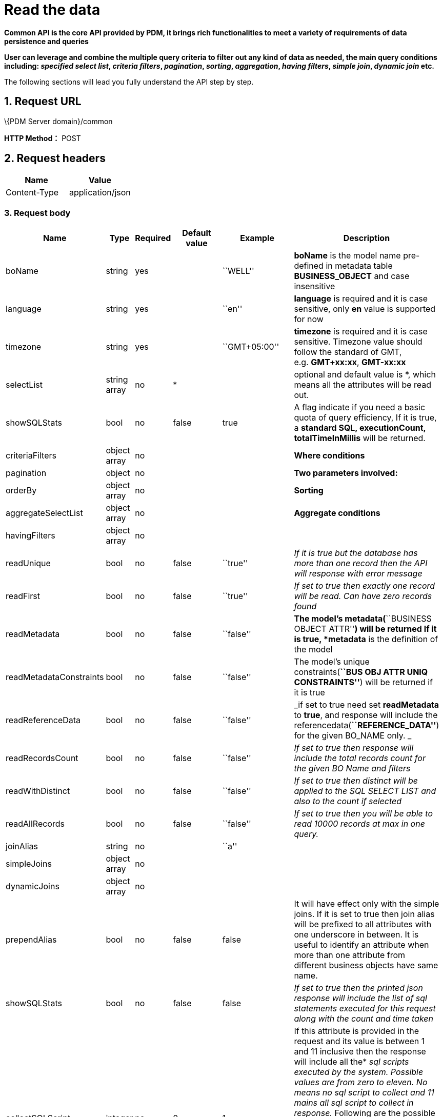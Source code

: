 = Read the data

*Common API is the core API provided by PDM, it brings rich functionalities to meet a variety of requirements of data persistence and queries*

*User can leverage and combine the multiple query criteria to filter out any kind of data as needed, the main query conditions including: _specified select list_, _criteria filters_, _pagination_, _sorting_, _aggregation_, _having filters_, _simple join_, _dynamic join_ etc.*

The following sections will lead you fully understand the API step by step.

== 1. Request URL

\{PDM Server domain}/common

*HTTP Method：* POST

== 2. Request headers

[cols=",",options="header",]
|===
|Name |Value
|Content-Type |application/json
|===

=== 3. Request body

[width="99%",cols="7%,2%,4%,29%,29%,29%",options="header",]
|===
|Name |Type |Required |Default value |Example |Description
|boName |string |yes | |``WELL'' |*boName* is the model name pre-defined in metadata table *BUSINESS_OBJECT* and case insensitive
|language |string |yes | |``en'' |*language* is required and it is case sensitive, only *en* value is supported for now
|timezone |string |yes | |``GMT+05:00'' |*timezone* is required and it is case sensitive. Timezone value should follow the standard of GMT, e.g. *GMT+xx:xx*, *GMT-xx:xx*
|selectList |string array |no |* | |optional and default value is *, which means all the attributes will be read out.
|showSQLStats |bool |no |false |true |A flag indicate if you need a basic quota of query efficiency, If it is true, a *standard SQL, executionCount, totalTimeInMillis* will be returned.
|criteriaFilters |object array |no | | |*Where conditions*
|pagination |object |no | | |*Two parameters involved:*
|orderBy |object array |no | | |*Sorting*
|aggregateSelectList |object array |no | | |*Aggregate conditions*
|havingFilters |object array |no | | |
|readUnique |bool |no |false |``true'' |_If it is true but the database has more than one record then the API will response with error message_
|readFirst |bool |no |false |``true'' |_If set to true then exactly one record will be read. Can have zero records found_
|readMetadata |bool |no |false |``false'' |*The model’s metadata(*``BUSINESS OBJECT ATTR''*) will be returned If it is true, *metadata* is the definition of the model
|readMetadataConstraints |bool |no |false |``false'' |The model’s unique constraints(*``BUS OBJ ATTR UNIQ CONSTRAINTS''*) will be returned if it is true
|readReferenceData |bool |no |false |``false'' |_if set to true need set *readMetadata* to *true*, and response will include the referencedata(*``REFERENCE_DATA''*) for the given BO_NAME only. _
|readRecordsCount |bool |no |false |``false'' |_If set to true then response will include the total records count for the given BO Name and filters_
|readWithDistinct |bool |no |false |``false'' |_If set to true then distinct will be applied to the SQL SELECT LIST and also to the count if selected_
|readAllRecords |bool |no |false |``false'' |_If set to true then you will be able to read 10000 records at max in one query._
|joinAlias |string |no | |``a'' |
|simpleJoins |object array |no | | |
|dynamicJoins |object array |no | | |
|prependAlias |bool |no |false |false |It will have effect only with the simple joins. If it is set to true then join alias will be prefixed to all attributes with one underscore in between. It is useful to identify an attribute when more than one attribute from different business objects have same name.
|showSQLStats |bool |no |false |false |_If set to true then the printed json response will include the list of sql statements executed for this request along with the count and time taken_
|collectSQLScript |integer |no |0 |1 |If this attribute is provided in the request and its value is between 1 and 11 inclusive then the response will include all the* _sql_ _scripts executed by the system. Possible values are from zero to eleven. No means no_ _sql_ _script to collect and 11 mains all_ _sql_ _script to collect in response._ Following are the possible values* _// 0: No SQL Script At All (Default)_ _// 1: COUNT Only_ _// 2: SELECT ONLY_ _// 3: SELECT and COUNT_ _// 4: INSERT Only_ _// 5: UPDATE Only_ _// 6: DELETE Only_ _// 7: INSERT and UPDATE Only_ _// 8: ALL DML Operations Only_ _// 9: ALL DDL Operations Only_ _// 10: ALL DDL and DML Operations Only_
|===

=== Pay more attention

* All keys are case sensitive
* Values for keys boName and boAttrName are case insensitive.
* Some keys have a predefined format for their values like language, timezone, date time, etc.

=== All acceptable/possible time formats

____
All acceptable/possible date only and timestamp and time only formats which can be parsed by the API.

Following is the list of all possible supported parse-able patterns. We start parsing from a more detail pattern and if not matched then we try to match a less detailed pattern till end.

If no match is found then API will throw an error.
____

[source,java]
----
TIME_ONLY_FORMAT("HH:mm:ss")
TIME_ONLY_FORMAT_WITH_MILLIS("HH:mm:ss.SSS")
// HYPHEN BASED DATE FORMATS
DATE_ONLY_FORMAT("yyyy-MM-dd")
DATETIME_FORMAT_WITHOUT_SECONDS("yyyy-MM-dd'T'HH:mm")
DATETIME_FORMAT_WITH_T("yyyy-MM-dd'T'HH:mm:ss")
DATETIME_FORMAT("yyyy-MM-dd HH:mm:ss")
DATETIME_FORMAT_WITH_TIMEZONE("yyyy-MM-dd HH:mm:ssX")
TIMESTAMP_FORMAT_WITHOUT_TIMEZONE("yyyy-MM-dd HH:mm:ss.SSS")
TIMESTAMP_FORMAT_WITH_TIMEZONE("yyyy-MM-dd HH:mm:ss.SSSX")
TIMESTAMP_ISO_FORMAT_UTC("yyyy-MM-dd'T'HH:mm:ss'Z'")
TIMESTAMP_ISO_FORMAT_WITH_MILLIS_UTC("yyyy-MM-dd'T'HH:mm:ss.SSS'Z'")
TIMESTAMP_ISO_FORMAT_WITH_TIMEZONE("yyyy-MM-dd'T'HH:mm:ssX")
TIMESTAMP_ISO_FORMAT_WITH_TIMEZONE_AND_MILLIS("yyyy-MM-dd'T'HH:mm:ss.SSSX")
// SLASH BASED DATE FORMATS
DATE_ONLY_SLASH_FORMAT("yyyy/MM/dd")
DATETIME_SLASH_FORMAT_WITHOUT_SECONDS("yyyy/MM/dd'T'HH:mm")
DATETIME_SLASH_FORMAT_WITH_T("yyyy-MM-dd'T'HH:mm:ss")
DATETIME_SLASH_FORMAT("yyyy/MM/dd HH:mm:ss")
DATETIME_SLASH_FORMAT_WITH_TIMEZONE("yyyy/MM/dd HH:mm:ssX")
TIMESTAMP_SLASH_FORMAT_WITHOUT_TIMEZONE("yyy/MM/dd HH:mm:ss.SSS")
TIMESTAMP_SLASH_FORMAT_WITH_TIMEZONE("yyy/MM/dd HH:mm:ss.SSSX")
TIMESTAMP_ISO_SLASH_FORMAT_UTC("yyy/MM/dd'T'HH:mm:ss'Z'")
TIMESTAMP_ISO_SLASH_FORMAT_WITH_MILLIS_UTC("yyy/MM/dd'T'HH:mm:ss.SSS'Z'")
TIMESTAMP_ISO_SLASH_FORMAT_WITH_TIMEZONE("yyy/MM/dd'T'HH:mm:ssX")
TIMESTAMP_ISO_SLASH_FORMAT_WITH_TIMEZONE_AND_MILLIS("yyy/MM/dd'T'HH:mm:ss.SSSX")
----

=== 3.1. Required and basic

____
Query the specified table.
____

==== Example

____
Query the well data. (The default is to query the first page)
____

[source,json]
----
{
    "boName": "WELL",
    "language": "en",
    "timezone": "GMT+05:00"
}
----

____
The final executed SQL:
____

[source,sql]
----
SELECT * FROM WELL
FETCH NEXT (20) ROWS ONLY
----

++++
<details>
<summary><font style="color: blue; cursor: pointer; text-decoration:underline; background-color: 	#F0F8FF">Try it myself</font>
</summary>
<iframe src="./_attachments/read-records/api-common-basic.html" width="600px" height="620px">
</iframe>
</details>
++++

==== Parameters

[width="100%",cols="9%,6%,9%,60%,8%,8%",options="header",]
|===
|Name |Type |Required |Default value |Example value |Description
|boName |string |yes | |``WELL'' |*boName* is pre-defined in metadata table *BUSINESS_OBJECT* and case insensitive. link:#GetAllBoName[*Get all boName*]
|language |string |yes | |``en'' |*language* is required and it is case sensitive and only *en* value is supported for now
|timezone |string |yes | |``GMT+05:00'' |*timezone* is required and it is case sensitive. Timezone value only supports specific format *GMT+xx:xx*, *GMT-xx:xx*
|===

==== [#GetAllBoName]#Get all boName#

____
You can copy the following json as body to get all boName. Specific parameters will be explained later.
____

[source,json]
----
{
   "boName":"BUSINESS OBJECT",
   "language":"en",
   "timezone":"GMT+08:00",
   "selectList":[
      "BO_NAME"
   ],
   "orderBy":[
      {
         "boAttrName":"business_object_id",
         "order":"ASC"
      }
   ],
   "readAllRecords":true
}
----

==== [#GetBoAttrNameByBoName]#Get boAttrName by boName#

____
You can copy the following json(replace *values* to specific boName) as body to get boAttrName by boName. Specific parameters will be explained later.
____

[source,json]
----
{
   "boName":"BUSINESS OBJECT ATTR",
   "language":"en",
   "timezone":"GMT+08:00",
   "selectList":[
      "BO_ATTR_NAME"
   ],
   "criteriaFilters":[
      {
         "boAttrName":"BO_NAME",
         "operator":"EQUALS",
         "values":[
            "WELL"
         ]
      }
   ],
   "orderBy":[
      {
         "boAttrName":"business_object_attr_id",
         "order":"ASC"
      }
   ],
   "readAllRecords":true
}
----

=== 3.2. selectList

____
Return data from a column list.
____

==== Example

____
Query the well data. (The default is to query the first page) Only query columns: ``WELL_NAME'',``AREA_NAME'', and return the SQL statement.
____

[source,json]
----
{
   "boName":"WELL",
   "language":"en",
   "timezone":"GMT+05:00",
   "selectList":[
      "WELL_NAME",
      "AREA_NAME"
   ],
   "showSQLStats":true
}
----

____
The final executed SQL:
____

[source,sql]
----
SELECT WELL_NAME, AREA_NAME FROM WELL
FETCH NEXT (20) ROWS ONLY
----

++++
<details>
<summary><font style="color: blue; cursor: pointer; text-decoration:underline; background-color: 	#F0F8FF">Try it myself</font>
</summary>
<iframe src="./_attachments/read-records/api-common-selectList.html" width="600px" height="620px">
</iframe>
</details>
++++

==== Parameters

[width="100%",cols="7%,5%,4%,28%,28%,28%",options="header",]
|===
|Name |Type |Required |Default value |Example value |Description
|selectList |string array |no |* | |optional and default is * means all the columns defined in metadata will be selected.
|showSQLStats |bool |no |false |true |If true, query *sql, executionCount, totalTimeInMillis* will be returned.
|===

=== 3.3. criteriaFilters

____
Where condition
____

==== Example

____
Query the well data. (The default is to query the first page) Query WELL_TYPE=``OIL'' and WELL_NAME like ``CN'' and AREA_ID in(1,2,3,4,5) and WELL_ID between(1,10000)
____

[source,json]
----
{
   "boName":"WELL",
   "language":"en",
   "timezone":"GMT+05:00",
   "criteriaFilters":[
      {
         "boAttrName":"WELL_TYPE",
         "operator":"EQUALS",
         "values":[
            "OIL"
         ]
      },
      {
         "boAttrName":"WELL_NAME",
         "operator":"LIKE",
         "values":[
            "CN"
         ]
      },
      {
         "boAttrName":"AREA_ID",
         "operator":"IN",
         "values":[
            1,
            2,
            3,
            4,
            5
         ]
      },
      {
         "boAttrName":"WELL_ID",
         "operator":"BETWEEN",
         "values":[
            1,
            10000
         ]
      }
   ]
}
----

____
The final executed SQL:
____

[source,sql]
----
SELECT * FROM WELL
WHERE (WELL_TYPE = 'OIL')
    AND (WELL_NAME LIKE '%CN%')
    AND (AREA_ID IN (1, 2, 3, 4, 5))
    AND (WELL_ID BETWEEN 1 AND 10000)
FETCH NEXT (20) ROWS ONLY
----

++++
<details>
<summary><font style="color: blue; cursor: pointer; text-decoration:underline; background-color: 	#F0F8FF">Try it myself</font>
</summary>
<iframe src="./_attachments/read-records/api-common-criteriaFilters.html" width="600px" height="620px">
</iframe>
</details>
++++

==== Parameters

[width="100%",cols="10%,5%,4%,27%,27%,27%",options="header",]
|===
|Name |Type |Required |Default value |Example value |Description
|criteriaFilters |object array |no | | |*Where conditions*
|===

==== [#criteriaFilters.Parameters]#criteriaFilters.Parameters#

[width="100%",cols="12%,5%,7%,11%,11%,54%",options="header",]
|===
|Name |Type |Required |Default value |Example value |Description
|boAttrName |string |yes | |``UWI'' |*boAttrName* is pre-defined in metadata table *BUSINESS_OBJECT_ATTR* and case insensitive. link:#GetBoAttrNameByBoName[*Get boAttrName by boName*]
|operator |string |yes | |LIKE |SQL operator, SUPPORTED OPERATORS please see link:#criteriaFilters.Operators[*criteriaFilters.Operators*]
|values |array |yes | |[``UWI-12345''] |key *values* is an array of values
|===

==== [#criteriaFilters.Operators]#criteriaFilters.Operators#

____
All Operators are case sensitive
____

[cols=",",options="header",]
|===
|Name |Description
|EQUALS |=
|NOT_EQUALS |!=
|GREATER_THAN |>
|LESS_THAN |<
|GREATER_OR_EQUALS |>=
|LESS_OR_EQUALS |<=
|BETWEEN |between
|NOT_BETWEEN |not between
|IN |in
|NOT_IN |not in
|LIKE |like
|NOT_LIKE |not like
|===

_Note_: Following operators are Postgres Only. VDB connection will not support these and will throw error incase we use them over VDB or on some other databases. JSONB operators are being used in full text search only for now.

[cols=",",options="header",]
|===
|Name |Description
|ILIKE |ilike
|NOT_ILIKE |not ilike
|JSONB_FIND_EXACT |jsonb find exact
|JSONB_FIND_LIKE |jsonb find like
|JSONB_DOT |jsonb dot
|JSONB_DOT_FOR_TEXT |jsonb dot for text
|===

=== 3.4. pagination

____
Query the data for the specified page
____

==== Example

____
Query the well data on the second page and per page displays 30.
____

[source,json]
----
{
   "boName":"WELL",
   "language":"en",
   "timezone":"GMT+05:00",
   "pagination":{
      "recordsPerPage":30,
      "pages":[
         2
      ]
   }
}
----

____
The final executed SQL:
____

[source,sql]
----
SELECT * FROM WELL
OFFSET (30) ROWS
FETCH NEXT (30) ROWS ONLY
----

++++
<details>
<summary><font style="color: blue; cursor: pointer; text-decoration:underline; background-color: 	#F0F8FF">Try it myself</font>
</summary>
<iframe src="./_attachments/read-records/api-common-pagination.html" width="600px" height="620px">
</iframe>
</details>
++++

==== Parameters

[width="100%",cols="7%,2%,4%,29%,29%,29%",options="header",]
|===
|Name |Type |Required |Default value |Example value |Description
|pagination |object |no | | |
|===

=== 3.5. orderBy

____
Order condition
____

==== Example

____
Query the well data and sort by ``UWI'' ascending and ``WELL_NAME'' Descending.
____

[source,json]
----
{
   "boName":"WELL",
   "language":"en",
   "timezone":"GMT+05:00",
   "orderBy": [
    {
      "boAttrName": "UWI",
      "order": "ASC"
    },
    {
      "boAttrName": "WELL_NAME",
      "order": "DESC"
    }
  ]
}
----

____
The final executed SQL:
____

[source,sql]
----
SELECT * FROM WELL
ORDER BY UWI ASC, WELL_NAME DESC
FETCH NEXT (20) ROWS ONLY
----

++++
<details>
<summary><font style="color: blue; cursor: pointer; text-decoration:underline; background-color: 	#F0F8FF">Try it myself</font>
</summary>
<iframe src="./_attachments/read-records/api-common-orderBy.html" width="600px" height="620px">
</iframe>
</details>
++++

==== Parameters

[width="100%",cols="6%,6%,4%,28%,28%,28%",options="header",]
|===
|Name |Type |Required |Default value |Example value |Description
|orderBy |object array |no | | |
|===

=== 3.6. aggregateSelectList

____
Aggregate conditions
____

==== Example

____
Example1: Aggregate Max WELL_ID and Min WELL_ID
____

[source,json]
----
{
   "boName":"WELL",
   "language":"en",
   "timezone":"GMT+05:00",
   "aggregateSelectList":[
      {
         "boAttrName":"WELL_ID",
         "aggregateFunction":"MAX",
         "alias":"MAX_WELL_ID"
      },
      {
         "boAttrName":"WELL_ID",
         "aggregateFunction":"MIN",
         "alias":"MIN_WELL_ID"
      }
   ]
}
----

____
The final executed SQL of Example1:
____

[source,sql]
----
SELECT MAX(WELL_ID) as MAX_WELL_ID, MIN(WELL_ID) as MIN_WELL_ID FROM WELL
FETCH NEXT (20) ROWS ONLY
----

____
Example2: Query WELL_NAME,AREA_NAME and Aggregate Max WELL_ID and Min WELL_ID
____

[source,json]
----
{
   "boName":"WELL",
   "language":"en",
   "timezone":"GMT+05:00",
   "selectList":[
      "WELL_NAME",
      "AREA_NAME"
   ],
   "aggregateSelectList":[
      {
         "boAttrName":"WELL_ID",
         "aggregateFunction":"MAX",
         "alias":"MAX_WELL_ID"
      },
      {
         "boAttrName":"WELL_ID",
         "aggregateFunction":"MIN",
         "alias":"MIN_WELL_ID"
      }
   ]
}
----

____
The final executed SQL of Example2:
____

[source,sql]
----
SELECT WELL_NAME, AREA_NAME, MAX(WELL_ID) as MAX_WELL_ID,
MIN(WELL_ID) as MIN_WELL_ID FROM WELL
GROUP BY WELL_NAME, AREA_NAME
FETCH NEXT (20) ROWS ONLY
----

++++
<details>
<summary><font style="color: blue; cursor: pointer; text-decoration:underline; background-color: 	#F0F8FF">Try it myself</font>
</summary>
<iframe src="./_attachments/read-records/api-common-aggregateSelectList.html" width="600px" height="620px">
</iframe>
</details>
++++

==== Parameters

[width="99%",cols="10%,5%,4%,27%,27%,27%",options="header",]
|===
|Name |Type |Required |Default value |Example value |Description
|aggregateSelectList |object array |no | | |*Aggregate conditions*
|===

=== [#aggregateSelectList.Parameters]#aggregateSelectList.Parameters#

[width="100%",cols="16%,5%,6%,11%,11%,51%",options="header",]
|===
|Name |Type |Required |Default value |Example value |Description
|boAttrName |string |yes | |``WELL_ID'' |*boAttrName* is pre-defined in metadata table *BUSINESS_OBJECT_ATTR* and case insensitive. link:#GetBoAttrNameByBoName[*Get boAttrName by boName*]
|aggregateFunction |string |yes | |``MAX'' |support *MIN*, *MAX*, *SUM*, *AVG* and *Count*
|alias |string |yes | |``MAX_WELL_ID'' |will be used to get back the value from the response
|===

=== 3.7. havingFilters

____
Having condition
____

==== Example

____
Example: Read Max of VOLUME_DATE For All Wells Which Were Created Before 2019 And Their BOE_VOLUME Is Not NULL
____

[source,json]
----
{
   "boName":"WELL VOL DAILY",
   "language":"en",
   "timezone":"GMT+05:00",
   "selectList":[
      "UWI"
   ],
   "aggregateSelectList":[
      {
         "boAttrName":"VOLUME_DATE",
         "aggregateFunction":"MAX",
         "alias":"MAX_VOLUME_DATE"
      }
   ],
   "criteriaFilters":[
      {
         "boAttrName":"BOE_VOLUME",
         "operator":"NOT_EQUALS",
         "values":[
            null
         ]
      }
   ],
   "havingFilters":[
      {
         "aggregateColumn":{
            "boAttrName":"ROW_CREATED_DATE",
            "aggregateFunction":"MAX"
         },
         "operator":"LESS_THAN",
         "values":[
            "2019-01-01 00:00:00+05:00"
         ]
      }
   ]
}
----

____
The final executed SQL of Example1:
____

[source,sql]
----
SELECT UWI, MAX(VOLUME_DATE) as MAX_VOLUME_DATE FROM WELL_VOL_DAILY
WHERE (BOE_VOLUME IS NOT NULL)
GROUP BY UWI
HAVING (MAX(ROW_CREATED_DATE) < '2019-01-01 00:00:00+05:00')
FETCH NEXT (20) ROWS ONLY
----

++++
<details>
<summary><font style="color: blue; cursor: pointer; text-decoration:underline; background-color: 	#F0F8FF">Try it myself</font>
</summary>
<iframe src="./_attachments/read-records/api-common-havingFilters.html" width="600px" height="620px">
</iframe>
</details>
++++

==== Parameters

[width="100%",cols="14%,10%,6%,10%,10%,50%",options="header",]
|===
|Name |Type |Required |Default value |Example value |Description
|havingFilters |object array |no | | |
|===

==== [#havingFilters.Parameters]#havingFilters.Parameters#

[width="100%",cols="16%,9%,6%,10%,10%,49%",options="header",]
|===
|Name |Type |Required |Default value |Example value |Description
|aggregateColumn |object |yes | | |
|operator |string |yes | |``LESS_THAN'' |supported please see link:#havingFilters.Operators[*havingFilters.Operators*]
|values |object array |yes | | |key *values* is an array of values
|===

==== [#havingFilters.Operators]#havingFilters.Operators#

____
All Operators are case sensitive
____

[cols=",",options="header",]
|===
|Name |Description
|EQUALS |=
|NOT_EQUALS |!=
|GREATER_THAN |>
|LESS_THAN |<
|GREATER_OR_EQUALS |>=
|LESS_OR_EQUALS |<=
|BETWEEN |between
|NOT_BETWEEN |not between
|IN |in
|NOT_IN |not in
|LIKE |like
|NOT_LIKE |not like
|ILIKE |ilike
|NOT_ILIKE |not ilike
|===

=== 3.8. read options

____
Various read options
____

==== Parameters

[width="100%",cols="22%,3%,6%,10%,10%,49%",options="header",]
|===
|Name |Type |Required |Default value |Example value |Description
|readUnique |bool |no |false |``true'' |_If set to true and the database has more than one record then service will throw error_
|readFirst |bool |no |false |``true'' |_If set to true then exactly one record will be read. Can have zero records found_
|readMetadata |bool |no |false |``false'' |_If set to true then response will include the metadata(*``BUSINESS OBJECT ATTR''*) for the given BO_NAME only_
|readMetadataConstraints |bool |no |false |``false'' |_If set to true then response will include the metadata unique constraints(*``BUS OBJ ATTR UNIQ CONSTRAINTS''*) for the given BO_NAME only_
|readReferenceData |bool |no |false |``false'' |_if set to true need set *readMetadata* to *true*, and response will include the referencedata(*``REFERENCE_DATA''*) for the given BO_NAME only. _
|readRecordsCount |bool |no |false |``false'' |_If set to true then response will include the total records count for the given BO Name and filters_
|readWithDistinct |bool |no |false |``false'' |_If set to true then distinct will be applied to the SQL SELECT LIST and also to the count if selected_
|readAllRecords |bool |no |false |``false'' |_If set to true then you will be able to read 10000 records at max in one query._
|===

=== 3.9. simple join

____
Joins are a useful and powerful feature of relational databases. It allows us to read data from more than one table using a single SQL statement. When the join sql statement is executed each row of one table is mapped to all the rows of the other table. This mapping rows of one table to another table is call cross product. The resultant table of cross product can be of high volume which can be decreased by using join conditions and where clause filters. Simple join are those where the table structure of the joined table already exists.
____

==== Example

____
Example1: WELL and WELLBORE simple join.
____

[source,json]
----
{
  "boName": "WELL",
  "language": "en",
  "timezone": "GMT+05:00",
  "joinAlias": "a",
  "selectList": [
    "WELL_ID",
    "WELL_NAME",
    "AREA_NAME",
    "UWI"
  ],
  "simpleJoins": [
    {
      "boName": "WELLBORE",
      "joinType": "INNER",
      "joinAlias": "b",
      "selectList": [
        "WELLBORE_ID",
        "WELLBORE_NAME"
      ],
      "joiningConditions": [
        {
          "leftSide": {
            "joinAlias": "a",
            "boAttrName": "UWI"
          },
          "operator": "EQUALS",
          "rightSide": {
            "joinAlias": "b",
            "boAttrName": "WELL_UWI"
          }
        }
      ]
    }
  ],
  "prependAlias": false,
  "showSQLStats":true
}
----

____
The final executed SQL of Example1:
____

[source,sql]
----
SELECT a.WELL_ID, a.WELL_NAME, a.AREA_NAME, a.UWI,
b.WELLBORE_ID, b.WELLBORE_NAME
FROM WELL AS a  INNER JOIN WELLBORE AS b
ON a.UWI = b.WELL_UWI
FETCH NEXT (20) ROWS ONLY
----

____
Example2: More joins and more combination conditions.
____

[source,json]
----
{
  "boName": "WELL",
  "language": "en",
  "timezone": "GMT+05:00",
  "joinAlias": "a",
  "selectList": [
    "WELL_ID",
    "WELL_NAME",
    "AREA_NAME",
    "UWI"
  ],
  "criteriaFilters": [
    {
      "boAttrName": "WELL_NAME",
      "operator": "LIKE",
      "values": [
        "P"
      ]
    }
  ],
  "pagination": {
    "recordsPerPage": 30,
    "pages": [
      1
    ]
  },
  "simpleJoins": [
    {
      "boName": "WELLBORE",
      "joinType": "INNER",
      "joinAlias": "b",
      "selectList": [
        "WELLBORE_ID",
        "WELLBORE_NAME"
      ],
      "joiningConditions": [
        {
          "leftSide": {
            "joinAlias": "a",
            "boAttrName": "UWI"
          },
          "operator": "EQUALS",
          "rightSide": {
            "joinAlias": "b",
            "boAttrName": "WELL_UWI"
          }
        }
      ],
      "criteriaFilters": [
        {
          "boAttrName": "WELL_UWI",
          "operator": "LIKE",
          "values": [
            "P"
          ]
        }
      ],
      "orderBy": [
        {
          "boAttrName": "WELL_UWI",
          "order": "DESC"
        }
      ]
    },
    {
      "boName": "well vol daily",
      "joinType": "INNER",
      "joinAlias": "c",
      "joiningConditions": [
        {
          "leftSide": {
            "joinAlias": "a",
            "boAttrName": "UWI"
          },
          "operator": "EQUALS",
          "rightSide": {
            "joinAlias": "c",
            "boAttrName": "UWI"
          }
        }
      ]
    }
  ],
  "prependAlias": false,
  "showSQLStats":true
}
----

____
The final executed SQL of Example2:
____

[source,sql]
----
SELECT a.WELL_ID, a.WELL_NAME, a.AREA_NAME, a.UWI,
b.WELLBORE_ID, b.WELLBORE_NAME
FROM WELL AS a
INNER JOIN WELLBORE AS b ON a.UWI = b.WELL_UWI
INNER JOIN WELL_VOL_DAILY AS c ON a.UWI = c.UWI
WHERE (CAST(a.WELL_NAME AS VARCHAR) LIKE '%P%')
    AND (CAST(b.WELL_UWI AS VARCHAR) LIKE '%P%')
ORDER BY b.WELL_UWI DESC
FETCH NEXT (30) ROWS ONLY
----

++++
<details>
<summary><font style="color: blue; cursor: pointer; text-decoration:underline; background-color: 	#F0F8FF">Try it myself</font>
</summary>
<iframe src="./_attachments/read-records/api-common-simpleJoin.html" width="600px" height="620px">
</iframe>
</details>
++++

==== Parameters

[width="99%",cols="10%,5%,4%,27%,27%,27%",options="header",]
|===
|Name |Type |Required |Default value |Example value |Description
|*joinAlias* |string |no | |``a'' |
|*simpleJoins* |object array |no | | |
|*prependAlias* |bool |no |false |false |It will have effect only with the simple or dynamic joins. If it is set to true then join alias will be prefixed to all attributes with one underscore in between. It is useful to identify an attribute when more than one attribute from different business objects have same name.
|===

==== [#simpleJoins.Parameters]#simpleJoins.Parameters#

____
*selectList*, *aggregateSelectList*, *criteriaFilters*, *havingFilters* and *orderBy* can be used with simple join objects. Their effect will be on the whole result data.
____

____
But *pagination* cannot be used with simple joins objects.
____

[width="100%",cols="18%,9%,6%,10%,10%,47%",options="header",]
|===
|Name |Type |Required |Default value |Example value |Description
|*boName* |string |yes | |``WELL'' |Bo Name is the name of business object to be joined. If it is same as the parent boName then it will be self-join. link:#GetAllBoName[*Get all boName*]
|*joinType* |string |yes | |``LEFT'' |Join type is the type of join and it is case sensitive. Possible values are *INNER*, *LEFT*, *RIGHT* and *FULL*.
|*joinAlias* |string |no | |``b'' |Join Alias is same as defined above but it will be defined here for the join table.
|*joiningConditions* |object array |yes | | |
|===

=== 3.10. dynamic join

____
Joins are a useful and powerful feature of relational databases. It allows us to read data from more than one table using a single SQL statement. When the join sql statement is executed each row of one table is mapped to all the rows of the other table. This mapping rows of one table to another table is call cross product. The resultant table of cross product can be of high volume which can be decreased by using join conditions and where clause filters. In dynamic joins the joined table is created by a nested SQL statement.
____

==== Example

____
Query table WELL_VOL_DAILY each UWI maximum date’s volume.
____

[source,json]
----
{
   "boName":"well vol daily",
   "language":"en",
   "timezone":"GMT+05:00",
   "joinAlias":"a",
   "readAllRecords":true,
   "selectList":[
      "UWI",
      "boe_volume"
   ],
   "dynamicJoins":[
      {
         "selectList":[
            "UWI",
            "max_volume_date"
         ],
         "joinType":"INNER",
         "joinAlias":"b",
         "dynamicTables":[
            {
               "boName":"well vol daily",
               "selectList":[
                  "UWI"
               ],
               "aggregateSelectList":[
                  {
                     "boAttrName":"volume_date",
                     "aggregateFunction":"MAX",
                     "alias":"max_volume_date"
                  }
               ]
            }
         ],
         "joiningConditions":[
            {
               "leftSide":{
                  "joinAlias":"a",
                  "boAttrName":"UWI"
               },
               "operator":"EQUALS",
               "rightSide":{
                  "joinAlias":"b",
                  "boAttrName":"UWI"
               }
            },
            {
               "leftSide":{
                  "joinAlias":"a",
                  "boAttrName":"volume_date"
               },
               "operator":"EQUALS",
               "rightSide":{
                  "joinAlias":"b",
                  "boAttrName":"max_volume_date"
               }
            }
         ],
         "orderBy":[
            {
               "boAttrName":"UWI",
               "order":"DESC"
            }
         ]
      }
   ],
   "showSQLStats":"true"
}
----

____
The final executed SQL of Example:
____

[source,sql]
----
SELECT a.UWI, a.BOE_VOLUME,
b.UWI, b.max_volume_date
FROM WELL_VOL_DAILY AS a
INNER JOIN (SELECT UWI, MAX(VOLUME_DATE) AS "max_volume_date"
    FROM WELL_VOL_DAILY GROUP BY UWI) AS b
ON a.UWI = b.UWI AND a.VOLUME_DATE = b.max_volume_date
ORDER BY b.UWI desc
----

++++
<details>
<summary><font style="color: blue; cursor: pointer; text-decoration:underline; background-color: 	#F0F8FF">Try it myself</font>
</summary>
<iframe src="./_attachments/read-records/api-common-dynamicJoin.html" width="600px" height="620px">
</iframe>
</details>
++++

==== Parameters

[width="100%",cols="9%,6%,9%,60%,8%,8%",options="header",]
|===
|Name |Type |Required |Default value |Example value |Description
|dynamicJoins |object array |no | | |
|===

==== [#dynamicJoins.Parameters]#dynamicJoins.Parameters#

____
*selectList*, *aggregateSelectList*, *criteriaFilters*, *havingFilters* and *orderBy* can be used with dynamic join objects. Their effect will be on the whole result data.
____

____
But *pagination* cannot be used with dynamic joins objects.
____

[width="100%",cols="18%,9%,6%,10%,10%,47%",options="header",]
|===
|Name |Type |Required |Default value |Example value |Description
|*joinType* |string |yes | |``LEFT'' |Join type is the type of join and it is case sensitive. Possible values are *INNER*, *LEFT*, *RIGHT* and *FULL*.
|*joinAlias* |string |yes | |``b'' |Join Alias is same as defined above but it will be defined here for the join table.
|*dynamicTables* |object array |yes | | |
|*joiningConditions* |object array |yes | | |
|===

==== [#dynamicTables.Parameters]#dynamicTables.Parameters#

____
*selectList*, *aggregateSelectList*, *criteriaFilters*, *havingFilters* and *orderBy* can be used with dynamicTables objects. Their effect will be on the whole result data.

But *pagination* cannot be used with dynamic joins objects.
____

[width="100%",cols="18%,9%,6%,10%,10%,47%",options="header",]
|===
|Name |Type |Required |Default value |Example value |Description
|*boName* |string |yes | |``WELL'' |Bo Name is the name of business object to be read. link:#GetAllBoName[*Get all boName*]
|*joinType* |string |no | |``LEFT'' |
|*joinAlias* |string |no | |``b'' |Join Alias is same as defined above but it will be defined here for the dynamic table.
|*joiningConditions* |object array |no | | |
|===

== 4. Responses

Please see xref:responses.adoc[Responses]
